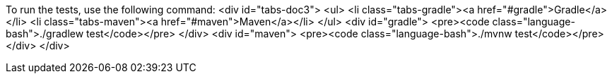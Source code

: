 To run the tests, use the following command:
<div id="tabs-doc3">
<ul>
<li class="tabs-gradle"><a href="#gradle">Gradle</a></li>
<li class="tabs-maven"><a href="#maven">Maven</a></li>
</ul>
<div id="gradle">
<pre><code class="language-bash">./gradlew test</code></pre>
</div>
<div id="maven">
<pre><code class="language-bash">./mvnw test</code></pre>
</div>
</div>